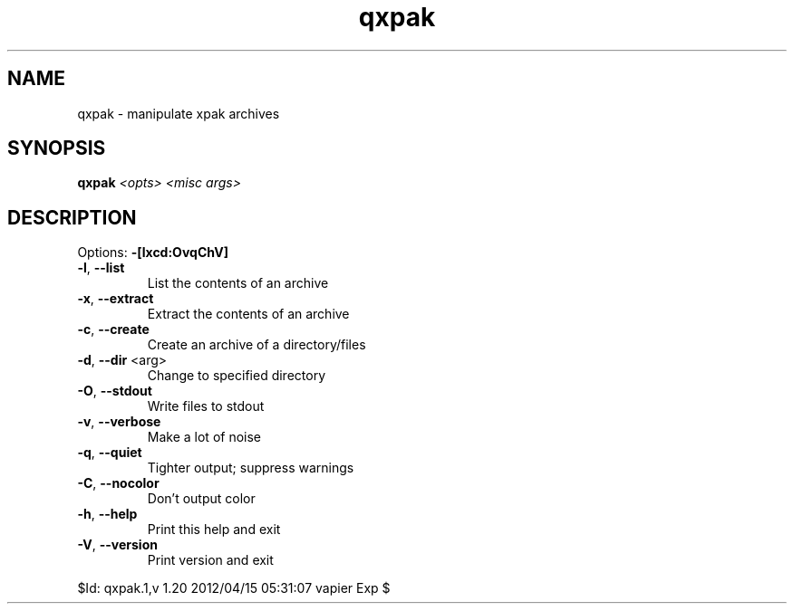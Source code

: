 .TH qxpak "1" "April 2012" "Gentoo Foundation" "qxpak"
.SH NAME
qxpak \- manipulate xpak archives
.SH SYNOPSIS
.B qxpak
\fI<opts> <misc args>\fR
.SH DESCRIPTION
Options: \fB\-[lxcd:OvqChV]\fR
.TP
\fB\-l\fR, \fB\-\-list\fR
List the contents of an archive
.TP
\fB\-x\fR, \fB\-\-extract\fR
Extract the contents of an archive
.TP
\fB\-c\fR, \fB\-\-create\fR
Create an archive of a directory/files
.TP
\fB\-d\fR, \fB\-\-dir\fR <arg>
Change to specified directory
.TP
\fB\-O\fR, \fB\-\-stdout\fR
Write files to stdout
.TP
\fB\-v\fR, \fB\-\-verbose\fR
Make a lot of noise
.TP
\fB\-q\fR, \fB\-\-quiet\fR
Tighter output; suppress warnings
.TP
\fB\-C\fR, \fB\-\-nocolor\fR
Don't output color
.TP
\fB\-h\fR, \fB\-\-help\fR
Print this help and exit
.TP
\fB\-V\fR, \fB\-\-version\fR
Print version and exit
.PP
$Id: qxpak.1,v 1.20 2012/04/15 05:31:07 vapier Exp $
